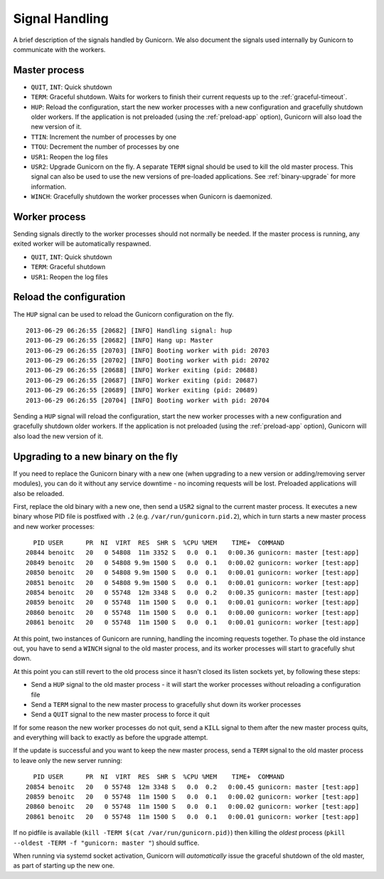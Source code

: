 .. _signals:

===============
Signal Handling
===============

A brief description of the signals handled by Gunicorn. We also document the
signals used internally by Gunicorn to communicate with the workers.

Master process
==============

- ``QUIT``, ``INT``: Quick shutdown
- ``TERM``: Graceful shutdown. Waits for workers to finish their
  current requests up to the :ref:`graceful-timeout`.
- ``HUP``: Reload the configuration, start the new worker processes with a new
  configuration and gracefully shutdown older workers. If the application is
  not preloaded (using the :ref:`preload-app` option), Gunicorn will also load
  the new version of it.
- ``TTIN``: Increment the number of processes by one
- ``TTOU``: Decrement the number of processes by one
- ``USR1``: Reopen the log files
- ``USR2``: Upgrade Gunicorn on the fly. A separate ``TERM`` signal should
  be used to kill the old master process. This signal can also be used to use
  the new versions of pre-loaded applications. See :ref:`binary-upgrade` for
  more information.
- ``WINCH``: Gracefully shutdown the worker processes when Gunicorn is
  daemonized.

Worker process
==============

Sending signals directly to the worker processes should not normally be
needed.  If the master process is running, any exited worker will be
automatically respawned.

- ``QUIT``, ``INT``: Quick shutdown
- ``TERM``: Graceful shutdown
- ``USR1``: Reopen the log files

Reload the configuration
========================

The ``HUP`` signal can be used to reload the Gunicorn configuration on the
fly.

::

    2013-06-29 06:26:55 [20682] [INFO] Handling signal: hup
    2013-06-29 06:26:55 [20682] [INFO] Hang up: Master
    2013-06-29 06:26:55 [20703] [INFO] Booting worker with pid: 20703
    2013-06-29 06:26:55 [20702] [INFO] Booting worker with pid: 20702
    2013-06-29 06:26:55 [20688] [INFO] Worker exiting (pid: 20688)
    2013-06-29 06:26:55 [20687] [INFO] Worker exiting (pid: 20687)
    2013-06-29 06:26:55 [20689] [INFO] Worker exiting (pid: 20689)
    2013-06-29 06:26:55 [20704] [INFO] Booting worker with pid: 20704


Sending a ``HUP`` signal will reload the configuration, start the new
worker processes with a new configuration and gracefully shutdown older
workers. If the application is not preloaded (using the :ref:`preload-app`
option), Gunicorn will also load the new version of it.

.. _binary-upgrade:

Upgrading to a new binary on the fly
====================================

.. versionchanged:: 19.6.0
   PID file naming format has been changed from ``<name>.pid.oldbin`` to
   ``<name>.pid.2``.

If you need to replace the Gunicorn binary with a new one (when
upgrading to a new version or adding/removing server modules), you can
do it without any service downtime - no incoming requests will be
lost. Preloaded applications will also be reloaded.

First, replace the old binary with a new one, then send a ``USR2`` signal to
the current master process. It executes a new binary whose PID file is
postfixed with ``.2`` (e.g. ``/var/run/gunicorn.pid.2``),
which in turn starts a new master process and new worker processes::

      PID USER      PR  NI  VIRT  RES  SHR S  %CPU %MEM    TIME+  COMMAND
    20844 benoitc   20   0 54808  11m 3352 S   0.0  0.1   0:00.36 gunicorn: master [test:app]
    20849 benoitc   20   0 54808 9.9m 1500 S   0.0  0.1   0:00.02 gunicorn: worker [test:app]
    20850 benoitc   20   0 54808 9.9m 1500 S   0.0  0.1   0:00.01 gunicorn: worker [test:app]
    20851 benoitc   20   0 54808 9.9m 1500 S   0.0  0.1   0:00.01 gunicorn: worker [test:app]
    20854 benoitc   20   0 55748  12m 3348 S   0.0  0.2   0:00.35 gunicorn: master [test:app]
    20859 benoitc   20   0 55748  11m 1500 S   0.0  0.1   0:00.01 gunicorn: worker [test:app]
    20860 benoitc   20   0 55748  11m 1500 S   0.0  0.1   0:00.00 gunicorn: worker [test:app]
    20861 benoitc   20   0 55748  11m 1500 S   0.0  0.1   0:00.01 gunicorn: worker [test:app]

At this point, two instances of Gunicorn are running, handling the
incoming requests together. To phase the old instance out, you have to
send a ``WINCH`` signal to the old master process, and its worker
processes will start to gracefully shut down.

At this point you can still revert to the old process since it hasn't closed
its listen sockets yet, by following these steps:

- Send a ``HUP`` signal to the old master process - it will start the worker
  processes without reloading a configuration file
- Send a ``TERM`` signal to the new master process to gracefully shut down its
  worker processes
- Send a ``QUIT`` signal to the new master process to force it quit

If for some reason the new worker processes do not quit, send a ``KILL`` signal
to them after the new master process quits, and everything will back to exactly
as before the upgrade attempt.

If the update is successful and you want to keep the new master process, send a
``TERM`` signal to the old master process to leave only the new server
running::

      PID USER      PR  NI  VIRT  RES  SHR S  %CPU %MEM    TIME+  COMMAND
    20854 benoitc   20   0 55748  12m 3348 S   0.0  0.2   0:00.45 gunicorn: master [test:app]
    20859 benoitc   20   0 55748  11m 1500 S   0.0  0.1   0:00.02 gunicorn: worker [test:app]
    20860 benoitc   20   0 55748  11m 1500 S   0.0  0.1   0:00.02 gunicorn: worker [test:app]
    20861 benoitc   20   0 55748  11m 1500 S   0.0  0.1   0:00.01 gunicorn: worker [test:app]

If no pidfile is available (``kill -TERM $(cat /var/run/gunicorn.pid)``) then killing
the *oldest* process (``pkill --oldest -TERM -f "gunicorn: master "``) should suffice.

When running via systemd socket activation, Gunicorn will *automatically* issue the graceful
shutdown of the old master, as part of starting up the new one.
